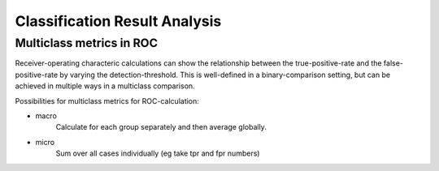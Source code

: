 ##############################
Classification Result Analysis
##############################

Multiclass metrics in ROC
=========================

Receiver-operating characteric calculations can show the relationship between
the true-positive-rate and the false-positive-rate by varying the
detection-threshold. This is well-defined in a binary-comparison setting, but
can be achieved in multiple ways in a multiclass comparison.

Possibilities for multiclass metrics for ROC-calculation:

- macro
    Calculate for each group separately and then average globally.
- micro
    Sum over all cases individually (eg take tpr and fpr numbers)
